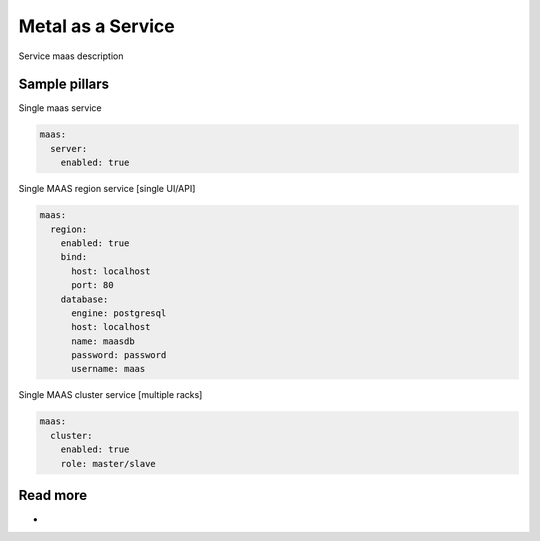 
==================
Metal as a Service
==================

Service maas description

Sample pillars
==============

Single maas service

.. code-block:: yaml

    maas:
      server:
        enabled: true

Single MAAS region service [single UI/API]

.. code-block:: yaml

    maas:
      region:
        enabled: true
        bind:
          host: localhost
          port: 80
        database:
          engine: postgresql
          host: localhost
          name: maasdb
          password: password
          username: maas


Single MAAS cluster service [multiple racks]

.. code-block:: yaml

    maas:
      cluster:
        enabled: true
        role: master/slave

Read more
=========

* 
